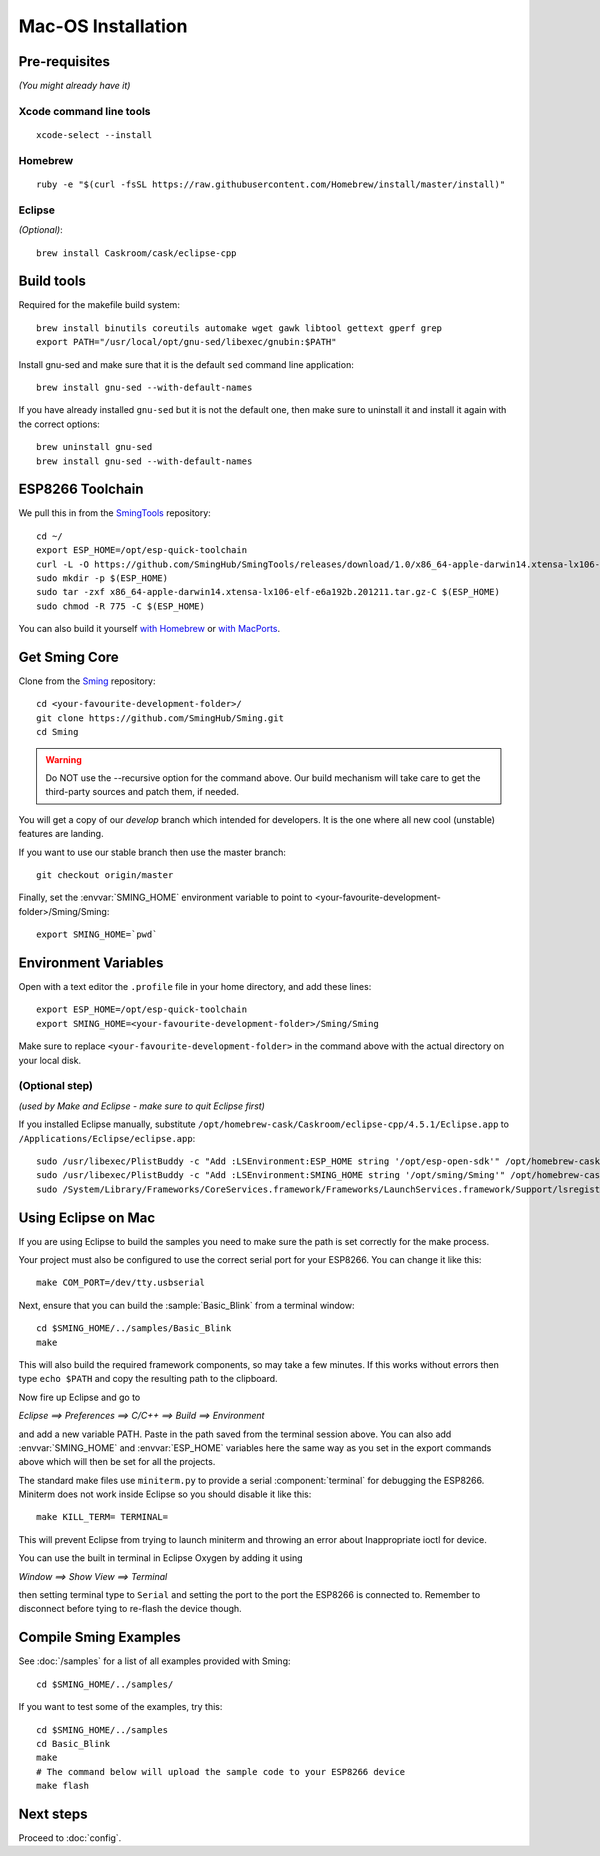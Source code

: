 Mac-OS Installation
===================

.. highlight:: bash

Pre-requisites
--------------

*(You might already have it)*

Xcode command line tools
~~~~~~~~~~~~~~~~~~~~~~~~

::

   xcode-select --install

Homebrew
~~~~~~~~

::

   ruby -e "$(curl -fsSL https://raw.githubusercontent.com/Homebrew/install/master/install)"

Eclipse
~~~~~~~

*(Optional)*::

   brew install Caskroom/cask/eclipse-cpp

Build tools
-----------

Required for the makefile build system::

   brew install binutils coreutils automake wget gawk libtool gettext gperf grep
   export PATH="/usr/local/opt/gnu-sed/libexec/gnubin:$PATH"

Install gnu-sed and make sure that it is the default ``sed`` command line application::

   brew install gnu-sed --with-default-names

If you have already installed ``gnu-sed`` but it is not the default one,
then make sure to uninstall it and install it again with the correct options::

   brew uninstall gnu-sed
   brew install gnu-sed --with-default-names

ESP8266 Toolchain
-----------------

We pull this in from the `SmingTools <https://github.com/SmingHub/SmingTools/releases>`__ repository::

   cd ~/
   export ESP_HOME=/opt/esp-quick-toolchain
   curl -L -O https://github.com/SmingHub/SmingTools/releases/download/1.0/x86_64-apple-darwin14.xtensa-lx106-elf-e6a192b.201211.tar.gz
   sudo mkdir -p $(ESP_HOME)
   sudo tar -zxf x86_64-apple-darwin14.xtensa-lx106-elf-e6a192b.201211.tar.gz-C $(ESP_HOME)
   sudo chmod -R 775 -C $(ESP_HOME)

You can also build it yourself
`with Homebrew <https://github.com/pfalcon/esp-open-sdk#macos>`__ or
`with MacPorts <http://www.esp8266.com/wiki/doku.php?id=setup-osx-compiler-esp8266>`__.

Get Sming Core
--------------

Clone from the `Sming <https://github.com/SmingHub/Sming>`__ repository::

   cd <your-favourite-development-folder>/
   git clone https://github.com/SmingHub/Sming.git
   cd Sming

.. warning::

   Do NOT use the --recursive option for the command above.
   Our build mechanism will take care to get the third-party sources and patch them, if needed.

You will get a copy of our `develop` branch which intended for developers.
It is the one where all new cool (unstable) features are landing.

If you want to use our stable branch then use the master branch::

   git checkout origin/master

Finally, set the :envvar:`SMING_HOME` environment variable to point to <your-favourite-development-folder>/Sming/Sming::

   export SMING_HOME=`pwd`

Environment Variables
---------------------

Open with a text editor the ``.profile`` file in your home directory, and add these lines::

   export ESP_HOME=/opt/esp-quick-toolchain
   export SMING_HOME=<your-favourite-development-folder>/Sming/Sming

Make sure to replace ``<your-favourite-development-folder>`` in the
command above with the actual directory on your local disk.

(Optional step)
~~~~~~~~~~~~~~~

*(used by Make and Eclipse - make sure to quit Eclipse first)*

If you installed Eclipse manually, substitute
``/opt/homebrew-cask/Caskroom/eclipse-cpp/4.5.1/Eclipse.app`` to
``/Applications/Eclipse/eclipse.app``::

   sudo /usr/libexec/PlistBuddy -c "Add :LSEnvironment:ESP_HOME string '/opt/esp-open-sdk'" /opt/homebrew-cask/Caskroom/eclipse-cpp/4.5.1/Eclipse.app/Contents/Info.plist
   sudo /usr/libexec/PlistBuddy -c "Add :LSEnvironment:SMING_HOME string '/opt/sming/Sming'" /opt/homebrew-cask/Caskroom/eclipse-cpp/4.5.1/Eclipse.app/Contents/Info.plist
   sudo /System/Library/Frameworks/CoreServices.framework/Frameworks/LaunchServices.framework/Support/lsregister -v -f /opt/homebrew-cask/Caskroom/eclipse-cpp/4.5.1/Eclipse.app

Using Eclipse on Mac
--------------------

If you are using Eclipse to build the samples you need to make sure the
path is set correctly for the make process.

Your project must also be configured to use the correct serial port
for your ESP8266. You can change it like this::

   make COM_PORT=/dev/tty.usbserial

Next, ensure that you can build the :sample:`Basic_Blink` from a terminal window::

   cd $SMING_HOME/../samples/Basic_Blink
   make

This will also build the required framework components, so may take a few minutes.
If this works without errors then type ``echo $PATH`` and copy the resulting path
to the clipboard.

Now fire up Eclipse and go to

*Eclipse ==> Preferences ==> C/C++ ==> Build ==> Environment*

and add a new variable PATH. Paste in the path saved from the terminal
session above. You can also add :envvar:`SMING_HOME` and :envvar:`ESP_HOME` variables here
the same way as you set in the export commands above which will then be
set for all the projects.

The standard make files use ``miniterm.py`` to provide a serial :component:`terminal` for
debugging the ESP8266. Miniterm does not work inside Eclipse so you
should disable it like this::

   make KILL_TERM= TERMINAL=

This will prevent Eclipse from trying to launch miniterm and throwing an
error about Inappropriate ioctl for device.

You can use the built in terminal in Eclipse Oxygen by adding it using

*Window ==> Show View ==> Terminal*

then setting terminal type to ``Serial`` and setting the port to the port
the ESP8266 is connected to. Remember to disconnect before tying to
re-flash the device though.

Compile Sming Examples
----------------------

See :doc:`/samples` for a list of all examples provided with Sming::

   cd $SMING_HOME/../samples/

If you want to test some of the examples, try this::

   cd $SMING_HOME/../samples
   cd Basic_Blink
   make
   # The command below will upload the sample code to your ESP8266 device
   make flash

Next steps
----------

Proceed to :doc:`config`.
